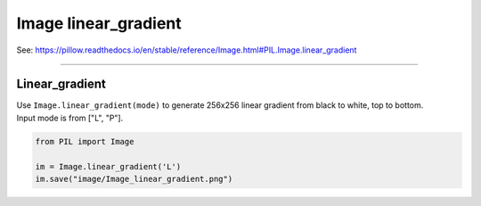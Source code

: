==========================
Image linear_gradient
==========================

| See: https://pillow.readthedocs.io/en/stable/reference/Image.html#PIL.Image.linear_gradient

----

Linear_gradient
----------------------------

| Use ``Image.linear_gradient(mode)`` to generate 256x256 linear gradient from black to white, top to bottom.
| Input mode is from ["L", "P"].

.. code-block:: python

    from PIL import Image

    im = Image.linear_gradient('L')
    im.save("image/Image_linear_gradient.png")

.. image:: images/Image_linear_gradient.png
    :scale: 50%
    :align: center
    
